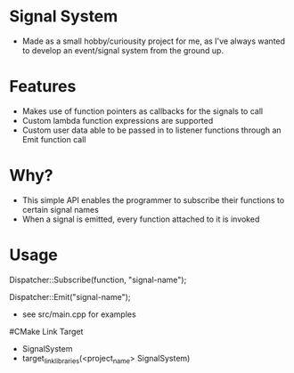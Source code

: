 * Signal System
- Made as a small hobby/curiousity project for me, as I've always wanted to develop an event/signal system from the ground up.
* Features
- Makes use of function pointers as callbacks for the signals to call
- Custom lambda function expressions are supported
- Custom user data able to be passed in to listener functions through an Emit function call

* Why?
- This simple API enables the programmer to subscribe their functions to certain signal names
- When a signal is emitted, every function attached to it is invoked

* Usage
Dispatcher::Subscribe(function, "signal-name");

Dispatcher::Emit("signal-name");

- see src/main.cpp for examples

#CMake Link Target
- SignalSystem
- target_link_libraries(<project_name> SignalSystem)

